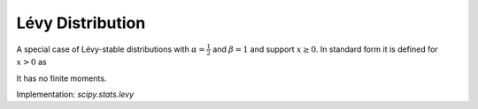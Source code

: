 
.. _continuous-levy:

Lévy Distribution
==================

A special case of Lévy-stable distributions with :math:`\alpha=\frac{1}{2}`
and :math:`\beta=1` and support :math:`x\geq0`.  In standard form it is defined for :math:`x>0` as

.. math::
   :nowrap:

    \begin{eqnarray*} f\left(x\right) & = & \frac{1}{x\sqrt{2\pi x}}\exp\left(-\frac{1}{2x}\right)\\ F\left(x\right) & = & 2\left[1-\Phi\left(\frac{1}{\sqrt{x}}\right)\right]\\ G\left(q\right) & = & \left[\Phi^{-1}\left(1-\frac{q}{2}\right)\right]^{-2}.\end{eqnarray*}

It has no finite moments.

Implementation: `scipy.stats.levy`
